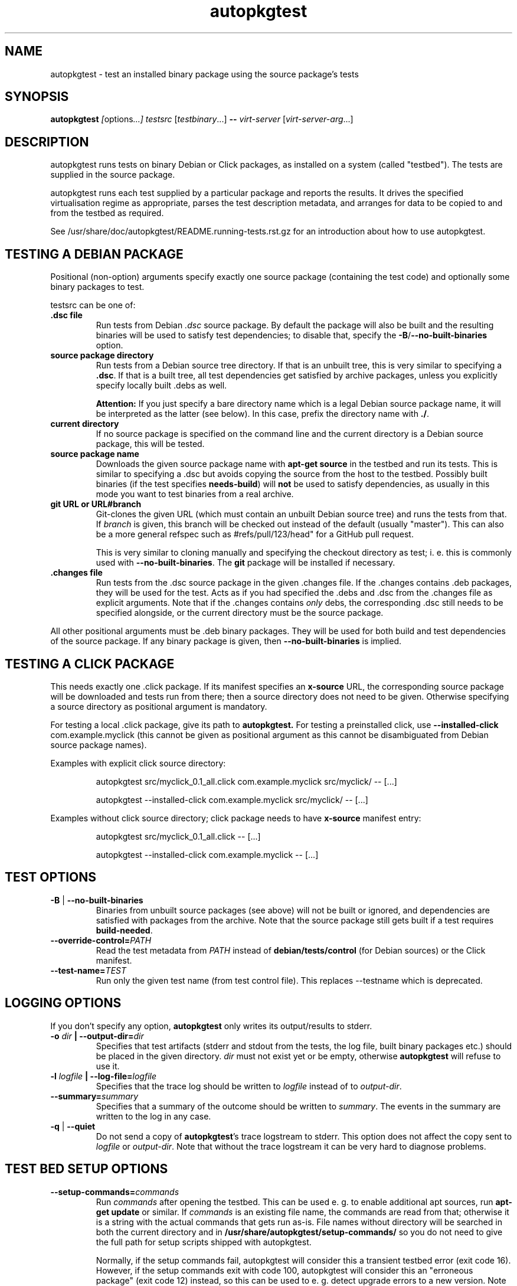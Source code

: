 .TH autopkgtest 1 2014 autopkgtest
.SH NAME
autopkgtest \- test an installed binary package using the source package's tests
.SH SYNOPSIS
.B autopkgtest
.IR [ options ...]
.IR "testsrc " [ testbinary "...]"
.B \-\-
.I virt\-server
.RI [ virt\-server\-arg ...]
.br
.SH DESCRIPTION
autopkgtest runs tests on binary Debian or Click packages, as installed on a
system (called "testbed").  The tests are supplied in the source package.

autopkgtest runs each test supplied by a particular package and reports
the results.  It drives the specified virtualisation regime as
appropriate, parses the test description metadata, and arranges
for data to be copied to and from the testbed as required.

See /usr/share/doc/autopkgtest/README.running\-tests.rst.gz for an
introduction about how to use autopkgtest.

.SH TESTING A DEBIAN PACKAGE

Positional (non-option) arguments specify exactly one source package
(containing the test code) and optionally some binary packages to test.

testsrc can be one of:

.TP
.B .dsc file
Run tests from Debian \fI.dsc\fR source package. By default the package will
also be built and the resulting binaries will be used to satisfy test
dependencies; to disable that, specify the
.BR -B / --no-built-binaries
option.

.TP
.B source package directory
Run tests from a Debian source tree directory. If that is an unbuilt tree,
this is very similar to specifying a \fB.dsc\fR. If that is a built tree, all
test dependencies get satisfied by archive packages, unless you explicitly
specify locally built .debs as well.

.B Attention:
If you just specify a bare directory name which is a legal Debian source
package name, it will be interpreted as the latter (see below). In this case,
prefix the directory name with
.BR ./ .

.TP
.B current directory
If no source package is specified on the command line and the current directory
is a Debian source package, this will be tested.

.TP
.B source package name
Downloads the given source package name with \fBapt\-get source\fR in the
testbed and run its tests. This is similar to specifying a .dsc
but avoids copying the source from the host to the testbed. Possibly built
binaries (if the test specifies
.B needs-build\fR) will
.B not
be used to satisfy dependencies, as usually in this mode you want to test
binaries from a real archive.

.TP
.B git URL or URL#branch
Git-clones the given URL (which must contain an unbuilt Debian source tree) and
runs the tests from that.
If
.I branch
is given, this branch will be checked out instead of the default (usually
"master"). This can also be a more general refspec such as #refs/pull/123/head"
for a GitHub pull request.

This is very similar to cloning manually and specifying the checkout directory
as test; i. e.  this is commonly used with
.BR \-\-no\-built\-binaries .
The
.B git
package will be installed if necessary.

.TP
.B .changes file
Run tests from the .dsc source package in the given .changes file. If
the .changes contains .deb packages, they will be used for the test.
Acts as if you had specified the .debs and .dsc from the .changes file as
explicit arguments. Note that if the .changes contains
.I only
debs, the corresponding .dsc still needs to be specified alongside, or the
current directory must be the source package.

.PP
All other positional arguments must be .deb binary packages. They will be used
for both build and test dependencies of the source package. If any binary
package is given, then
.B \-\-no\-built\-binaries
is implied.

.SH TESTING A CLICK PACKAGE

This needs exactly one .click package. If its manifest specifies an
.B x-source
URL, the corresponding source package will be downloaded and tests run from
there; then a source directory does not need to be given. Otherwise specifying
a source directory as positional argument is mandatory.

For testing a local .click package, give its path to
.BR autopkgtest.
For testing a preinstalled click, use
.BR "\-\-installed\-click " com.example.myclick
(this cannot be given as positional argument as this cannot be disambiguated
from Debian source package names).

Examples with explicit click source directory:

.RS
autopkgtest src/myclick_0.1_all.click com.example.myclick src/myclick/ -- [...]
.PP
autopkgtest --installed-click com.example.myclick src/myclick/ -- [...]
.RE

Examples without click source directory; click package needs to have
.B x-source
manifest entry:

.RS
autopkgtest src/myclick_0.1_all.click -- [...]
.PP
autopkgtest --installed-click com.example.myclick -- [...]
.RE

.SH TEST OPTIONS

.TP
.BR -B " | " --no-built-binaries
Binaries from unbuilt source packages (see above)
will not be built or ignored, and dependencies are satisfied with packages from
the archive. Note that the source package still gets built if a test requires
\fBbuild-needed\fR.

.TP
.BI --override-control= PATH
Read the test metadata from
.I PATH
instead of
.B debian/tests/control
(for Debian sources)
or the Click manifest.

.TP
.BI --test-name= TEST
Run only the given test name (from test control file).  This replaces
--testname which is deprecated.

.SH LOGGING OPTIONS
If you don't specify any option,
.B autopkgtest
only writes its output/results to stderr.

.TP
.BI -o " dir" " | --output-dir=" dir
Specifies that test artifacts (stderr and stdout from the tests, the log file,
built binary packages etc.) should be placed in the given directory.
\fIdir\fR must not exist yet or be empty, otherwise
.B autopkgtest
will refuse to use it.

.TP
.BI -l " logfile" " | --log-file=" logfile
Specifies that the trace log should be written to \fIlogfile\fR
instead of to \fIoutput-dir\fR.

.TP
.BI --summary= summary
Specifies that a summary of the outcome should be written to
\fIsummary\fR.  The events in the summary are written to the log
in any case.

.TP
.BR -q " | " --quiet
Do not send a copy of \fBautopkgtest\fR's trace logstream to stderr.  This
option does not affect the copy sent to \fIlogfile\fR or
\fIoutput-dir\fR.  Note that without the trace
logstream it can be very hard to diagnose problems.

.SH TEST BED SETUP OPTIONS

.TP
.BI \-\-setup\-commands= commands
Run
.I commands
after opening the testbed. This can be used e. g. to enable additional apt
sources, run
.B apt-get update
or similar.
If
.I commands
is an existing file name, the commands are read from that; otherwise it
is a string with the actual commands that gets run as-is. File names
without directory will be searched in both the current directory and in
.B /usr/share/autopkgtest/setup-commands/
so you do not need to give the full path for setup scripts shipped with
autopkgtest.

Normally, if the setup commands fail, autopkgtest will consider this a
transient testbed error (exit code 16). However, if the setup commands exit
with code 100, autopkgtest will consider this an "erroneous package" (exit code
12) instead, so this can be used to e. g. detect upgrade errors to a new
version. Note that apt exits with exit code 100 in these cases.

This option can be specified multiple times.

If
.B \-\-user
is given or the test bed provides a
.B suggested-normal-user
capability, the
.B $AUTOPKGTEST_NORMAL_USER
environment variable will be set to that user.

If the setup commands affect anything in boot directories (like /boot or
/lib/systemd/system) and the testbed supports rebooting, the testbed will be
rebooted after the setup commands. This can be suppressed by creating a file
.BR /run/autopkgtest_no_reboot.stamp .

.TP
.BI \-\-setup\-commands\-boot= commands
Run
.I commands
after the
.BR \-\-setup\-commands ,
and after every reboot. For example, these commands could be used to
add files in a tmpfs.

These commands never cause the testbed to be rebooted (because that could
lead to an infinite loop). Otherwise, they are just like the
.BR \-\-setup\-commands .

This option can be specified multiple times.

.TP
.BI \-\-add\-apt\-source= "'deb http://MIRROR SUITE COMPONENT...'"
Add the given apt source to
.B /etc/apt/sources.list.d
and update it, before running any \fB\-\-setup\-commands\fR.

This option can be specified multiple times.

.TP
.BR --apt-upgrade " | " -U
Run
.B apt\-get update
and
.B apt\-get dist-upgrade -y
in the testbed before running the tests.
Any \fB\-\-add\-apt\-source\fR or \fB\-\-apt\-pocket\fR options take effect
first, so this will upgrade packages from those sources if appropriate.

.TP
.BI \-\-apt\-pocket= pocket[=pkgname,src:srcname,...]
Add apt sources for \fIrelease\fR-\fIpocket\fR. This finds the first
.B deb
line in
.B /etc/apt/sources.list
which does not already specify a pocket and adds a deb and deb-src line with
that pocket to
.B /etc/apt/sources.list.d/\fIpocket\fB.list\fR.
This also calls
.B apt-get update
for the new pocket (but not for anything else).

If a package list is given after =, set up apt pinning to use only those
packages from
.I pocket\fR.
An entry "src:srcname" expands to all binary packages built by that source.
This can be used for minimizing dependencies taken from
.I pocket
so that package updates in that pocket can be tested independently from each
other for better isolation.
.B Attention:
This does not currently resolve some situations where dependencies of
the given packages can only be resolved in the given pocket. In that case the
apt pinning will be removed and package installation will be retried with the
entirety of
.I pocket\fR.

.TP
.BI \-\-copy= HOSTPATH:TESTBEDPATH
Copy file or directory from host into testbed after opening. This happens
before
.B \-\-setup-commands
thus you can use these files in the setup commands.

.TP
.BI \-\-env= VAR=value
Set arbitrary environment variable in the build and test. Can be specified
multiple times.

.SH USER/PRIVILEGE HANDLING OPTIONS

.TP
.BI -u " user" " | --user=" user
Run builds and tests as \fIuser\fR on the testbed.  This needs root on
the testbed; if root on the testbed is not available then builds and
tests run as whatever user is provided.

.TP
.BI --gain-root= gain-root
Prefixes
.B debian/rules binary
with
.RB gain-root .
The default is not to use anything, except that if
\fB--user\fR is supplied or root on the testbed is not available the
default is \fBfakeroot\fR.

.SH DEBUGGING OPTIONS

.TP
.BR --debug | -d
Include additional debugging information in the trace log.  Each
additional \fB-d\fR increases the debugging level; the current maximum
is \fB-ddd\fR.  If you like to see what's going on, \fR-d\fB or
\fR-dd\fB is recommended.

.TP
.BR --shell-fail | -s
Run an interactive shell in the testbed after a failed build, test, or
dependency installation.

.TP
.BR --shell
Run an interactive shell in the testbed after every test.

.SH TIMEOUT OPTIONS

.TP
.BR --timeout- \fIwhich\fR = \fIseconds\fR
Use a different timeout for operations on or with the testbed.  There
are five timeouts affected by five values of \fIwhich\fR:
.BR short :
supposedly
short operations like setting up the testbed's apt and checking the
state (default: 100s);
.BR install :
installation of packages including dependencies
(default: 3,000s);
.BR test :
test runs (default: 10,000s);
.BR copy :
copy files/directories between host and testbed
(default: 300s); and
.BR build :
builds (default:
100,000s).  The value must be specified as an integer number of seconds.

.TP
.BR --timeout-factor =\fIdouble\fR
Multiply all of the default timeouts by the specified factor (see
\fB--timeout-\fR\fIwhich\fR above).  Only the defaults are affected;
explicit timeout settings are used exactly as specified.

.SH LOCALE OPTIONS

.TP
.BI --set-lang= langval
When running commands on the testbed, sets the \fBLANG\fR environment
variable to \fIlangval\fR.  The default in \fBautopkgtest\fR is to set it
to \fBC.UTF-8\fR.

.SH OTHER OPTIONS

.TP
.BI --no-auto-control
Disable automatic test generation with autodep8, even if it is installed. In
that case, packages without tests will exit with code 8 ("No tests in this
package") just like without autodep8.


.TP
.BI "--build-parallel=" N
Set
.I parallel=N
DEB_BUILD_OPTION for building packages. By default this is the number of
available processors. This is mostly useful in containers where you can
restrict the available RAM, but not restrict the number of CPUs.

.TP
.BR \-h | \-\-help
Show command line help and exit.


.SH VIRTUALIZATION SERVER

.TP
\fB--\fR \fIvirt-server virt-server-arg\fR...
Specifies the virtualisation regime server, as a command and arguments
to invoke.
.I virt-server
must be an existing autopkgtest virtualization server such as
.B schroot
or
.BR qemu .

All the remaining arguments and options after
.B --
are passed to the virtualisation server program. See the manpages of the
individual servers for how to use them.

.SH OUTPUT FORMAT
During a normal test run, one line is printed for each test.  This
consists of a short string identifying the test, some horizontal
whitespace, and either
.B PASS
or
.BR FAIL " reason"
or
.BR SKIP " reason"
where the pass/fail indication is separated by any reason by some
horizontal whitespace.

The string to identify the test consists of a short alphanumeric
string invented by \fBautopkgtest\fR to distinguish different command-line
arguments, the \fIargid\fR, followed by a hyphen and the test name.

Sometimes a
.B SKIP
will be reported when the name of the test is not known or not
applicable: for example, when there are no tests in the package, or a
there is a test stanza which contains features not understood by this
version of
.BR autopkgtest .
In this case
.B *
will appear where the name of the test should be.

If \fBautopkgtest\fR detects that erroneous package(s) are involved, it
will print the two lines
.BR "blame: " \fIblamed-thing\fR ...
and
.BR "badpkg: " \fImessage\fR.
Here each whitespace-separated \fIblamed-thing\fR is one of
.BI arg: argument
(representing a pathname found in a command line argument),
.BI dsc: package
(a source package name),
.BI deb: package
(a binary package name)
or possibly other strings to be determined.  This indicates which
arguments and/or packages might have contributed to the problem; the
ones which were processed most recently and which are therefore most
likely to be the cause of a problem are listed last.

.SH CONFIGURATION FILES

If you use lots of options or nontrivial virt server arguments, you can put any
part of the command line into a text file, with one line per option. E. g. you
can create a file
.I sid.cfg
with contents like

.RS
.EX
-s
--output-dir=/tmp/testout
--apt-upgrade
--
schroot
sid
.EE
.RE

and then run

.RS
.EX
autopkgtest foo_1_amd64.changes @sid.cfg
.EE
.RE

The contents of the configuration file will be expanded in-place as if you
would have given its contents on the command line. Please ensure that you
.B don't place spaces
between short options and their values, they would become a part of the
argument value.


.SH EXIT STATUS
0	all tests passed
.br
2	at least one test skipped
.br
4	at least one test failed
.br
6	at least one test failed and at least one test skipped
.br
8	no tests in this package
.br
12	erroneous package
.br
16	testbed failure
.br
20	other unexpected failures including bad usage

.SH SEE ALSO
\fB/usr/share/doc/autopkgtest/README.running-tests.rst.gz\fR
.br
\fB/usr/share/doc/autopkgtest/README.package-tests.rst.gz\fR

.SH AUTHORS AND COPYRIGHT
This manpage is part of autopkgtest, a tool for testing Debian binary
packages.  autopkgtest is Copyright (C) 2006-2014 Canonical Ltd.

See \fB/usr/share/doc/autopkgtest/CREDITS\fR for the list of
contributors and full copying conditions.
